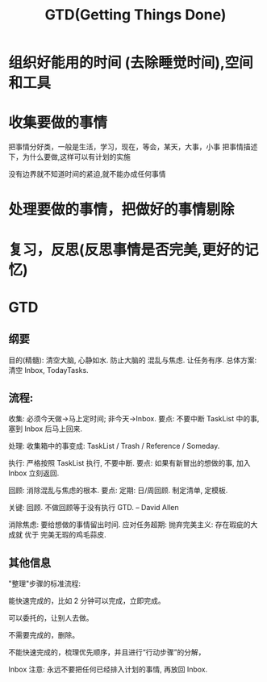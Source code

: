 #+TITLE: GTD(Getting Things Done)
#+DESCRIPTION: 把事情做好

* 组织好能用的时间 (去除睡觉时间),空间和工具
* 收集要做的事情
  把事情分好类，一般是生活，学习，现在，等会，某天，大事，小事
  把事情描述下，为什么要做,这样可以有计划的实施
  
  没有边界就不知道时间的紧迫,就不能办成任何事情
* 处理要做的事情，把做好的事情剔除
* 复习，反思(反思事情是否完美,更好的记忆)
* GTD
** 纲要
 目的(精髓): 清空大脑, 心静如水. 防止大脑的 混乱与焦虑. 让任务有序.
 总体方案: 清空 Inbox, TodayTasks.
** 流程:
   收集: 必须今天做->马上定时间; 非今天->Inbox. 
   要点: 不要中断 TaskList 中的事, 塞到 Inbox 后马上回来.
 
   处理: 收集箱中的事变成: TaskList / Trash / Reference / Someday.
 
   执行: 严格按照 TaskList 执行, 不要中断. 要点: 如果有新冒出的想做的事, 加入 Inbox 立刻返回.
 
   回顾: 消除混乱与焦虑的根本. 要点: 定期: 日/周回顾. 制定清单, 定模板.
 
   关键: 回顾. 不做回顾等于没有执行 GTD. -- David Allen
 
   消除焦虑: 要给想做的事情留出时间.
   应对任务超期: 抛弃完美主义: 存在瑕疵的大成就 优于 完美无瑕的鸡毛蒜皮.
** 其他信息
   "整理"步骤的标准流程:
 
   能快速完成的，比如 2 分钟可以完成，立即完成。
 
   可以委托的，让别人去做。
 
   不需要完成的，删除。
 
   不能快速完成的，梳理优先顺序，并且进行“行动步骤”的分解，
 
   Inbox 注意: 永远不要把任何已经排入计划的事情, 再放回 Inbox.
